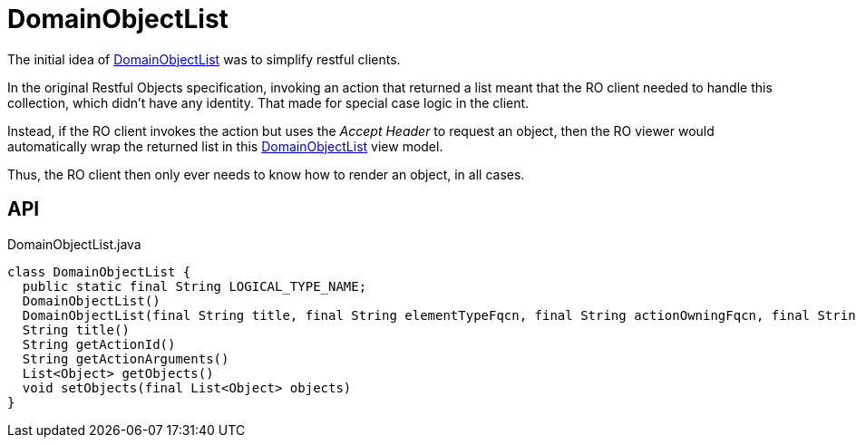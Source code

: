 = DomainObjectList
:Notice: Licensed to the Apache Software Foundation (ASF) under one or more contributor license agreements. See the NOTICE file distributed with this work for additional information regarding copyright ownership. The ASF licenses this file to you under the Apache License, Version 2.0 (the "License"); you may not use this file except in compliance with the License. You may obtain a copy of the License at. http://www.apache.org/licenses/LICENSE-2.0 . Unless required by applicable law or agreed to in writing, software distributed under the License is distributed on an "AS IS" BASIS, WITHOUT WARRANTIES OR  CONDITIONS OF ANY KIND, either express or implied. See the License for the specific language governing permissions and limitations under the License.

The initial idea of xref:refguide:applib:index/domain/DomainObjectList.adoc[DomainObjectList] was to simplify restful clients.

In the original Restful Objects specification, invoking an action that returned a list meant that the RO client needed to handle this collection, which didn't have any identity. That made for special case logic in the client.

Instead, if the RO client invokes the action but uses the _Accept Header_ to request an object, then the RO viewer would automatically wrap the returned list in this xref:refguide:applib:index/domain/DomainObjectList.adoc[DomainObjectList] view model.

Thus, the RO client then only ever needs to know how to render an object, in all cases.

== API

[source,java]
.DomainObjectList.java
----
class DomainObjectList {
  public static final String LOGICAL_TYPE_NAME;
  DomainObjectList()
  DomainObjectList(final String title, final String elementTypeFqcn, final String actionOwningFqcn, final String actionId, final String actionArguments)
  String title()
  String getActionId()
  String getActionArguments()
  List<Object> getObjects()
  void setObjects(final List<Object> objects)
}
----

